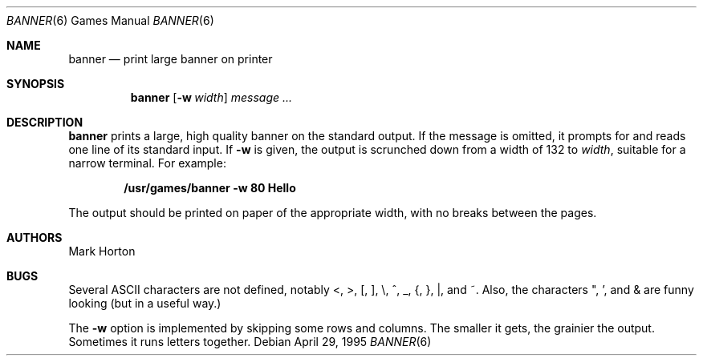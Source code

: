 .\"	$NetBSD: banner.6,v 1.15 2006/12/14 02:29:59 reed Exp $
.\"
.\" Copyright (c) 1980, 1993, 1995
.\"	The Regents of the University of California.  All rights reserved.
.\"
.\" Redistribution and use in source and binary forms, with or without
.\" modification, are permitted provided that the following conditions
.\" are met:
.\" 1. Redistributions of source code must retain the above copyright
.\"    notice, this list of conditions and the following disclaimer.
.\" 2. Redistributions in binary form must reproduce the above copyright
.\"    notice, this list of conditions and the following disclaimer in the
.\"    documentation and/or other materials provided with the distribution.
.\" 3. Neither the name of the University nor the names of its contributors
.\"    may be used to endorse or promote products derived from this software
.\"    without specific prior written permission.
.\"
.\" THIS SOFTWARE IS PROVIDED BY THE REGENTS AND CONTRIBUTORS ``AS IS'' AND
.\" ANY EXPRESS OR IMPLIED WARRANTIES, INCLUDING, BUT NOT LIMITED TO, THE
.\" IMPLIED WARRANTIES OF MERCHANTABILITY AND FITNESS FOR A PARTICULAR PURPOSE
.\" ARE DISCLAIMED.  IN NO EVENT SHALL THE REGENTS OR CONTRIBUTORS BE LIABLE
.\" FOR ANY DIRECT, INDIRECT, INCIDENTAL, SPECIAL, EXEMPLARY, OR CONSEQUENTIAL
.\" DAMAGES (INCLUDING, BUT NOT LIMITED TO, PROCUREMENT OF SUBSTITUTE GOODS
.\" OR SERVICES; LOSS OF USE, DATA, OR PROFITS; OR BUSINESS INTERRUPTION)
.\" HOWEVER CAUSED AND ON ANY THEORY OF LIABILITY, WHETHER IN CONTRACT, STRICT
.\" LIABILITY, OR TORT (INCLUDING NEGLIGENCE OR OTHERWISE) ARISING IN ANY WAY
.\" OUT OF THE USE OF THIS SOFTWARE, EVEN IF ADVISED OF THE POSSIBILITY OF
.\" SUCH DAMAGE.
.\"
.\"	@(#)banner.6	8.2 (Berkeley) 4/29/95
.\"
.Dd April 29, 1995
.Dt BANNER 6
.Os
.Sh NAME
.Nm banner
.Nd print large banner on printer
.Sh SYNOPSIS
.Nm
.Op Fl w Ar width
.Ar message ...
.Sh DESCRIPTION
.Nm
prints a large, high quality banner on the standard output.
If the message is omitted, it prompts for and
reads one line of its standard input.
If
.Fl w
is given, the output is scrunched down from a width of 132 to
.Ar width ,
suitable for a narrow terminal.
For example:
.sp
.Dl "/usr/games/banner -w 80 Hello"
.Pp
The output should be printed on paper of the appropriate width,
with no breaks between the pages.
.Sh AUTHORS
.An Mark Horton
.Sh BUGS
Several ASCII characters are not defined, notably \*[Lt], \*[Gt], [, ], \\,
^, _, {, }, |, and ~.  Also, the characters ", ', and \*[Am] are funny
looking (but in a useful way.)
.Pp
The
.Fl w
option is implemented by skipping some rows and columns.
The smaller it gets, the grainier the output.
Sometimes it runs letters together.
